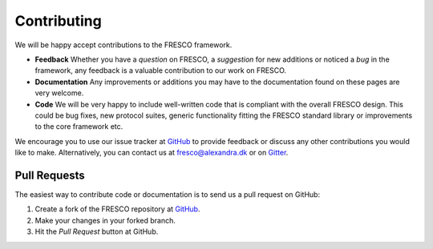 .. _contributing:

Contributing
============

We will be happy accept contributions to the FRESCO framework.  

* **Feedback** Whether you have a *question* on FRESCO, a *suggestion* for new additions or
  noticed a *bug* in the framework, any feedback is a valuable contribution to our work on FRESCO.

* **Documentation** Any improvements or additions you may have to the documentation found on these
  pages are very welcome.

  .. add link to how to work on documentation  

* **Code** We will be very happy to include well-written code that is compliant with the overall
  FRESCO design. This could be bug fixes, new protocol suites, generic functionality fitting the
  FRESCO standard library or improvements to the core framework etc.

  .. add link to how to work on code

We encourage you to use our issue tracker at `GitHub <https://github.com/aicis/fresco/issues>`_ to
provide feedback or discuss any other contributions you would like to make. Alternatively, you can
contact us at fresco@alexandra.dk or on `Gitter <https://gitter.im/FRESCO-MPC/Lobby>`_.

Pull Requests
~~~~~~~~~~~~~

The easiest way to contribute code or documentation is to send us a pull request on GitHub:

#. Create a fork of the FRESCO repository at `GitHub <http://github.com/aicis/fresco>`_.

#. Make your changes in your forked branch.

#. Hit the *Pull Request* button at GitHub.

